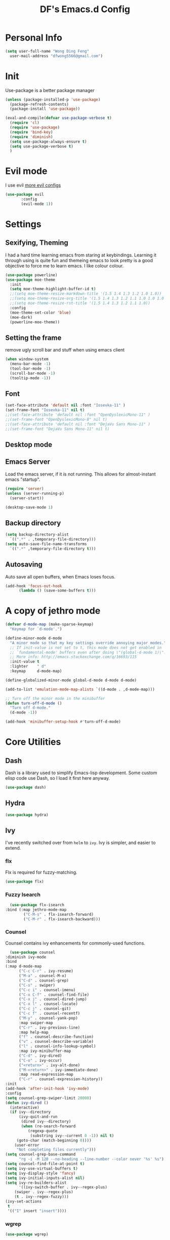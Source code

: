       #+TITLE: DF's Emacs.d Config
* Personal Info
  #+BEGIN_SRC emacs-lisp
    (setq user-full-name "Wong Ding Feng"
	  user-mail-address "dfwong5566@gmail.com")
  #+END_SRC    
* Init
  Use-package is a better package manager
  #+BEGIN_SRC emacs-lisp
    (unless (package-installed-p 'use-package)
      (package-refresh-contents)
      (package-install 'use-package))

    (eval-and-compile(defvar use-package-verbose t) 
      (require 'cl)
      (require 'use-package)
      (require 'bind-key)
      (require 'diminish)
      (setq use-package-always-ensure t)
      (setq use-package-verbose t)
      )
  #+END_SRC
* Evil mode 
  I use evil
  [[https:blog.aaronbieber.com/2016/01/23/living-in-evil.html][more evil configs]]
  #+BEGIN_SRC emacs-lisp
  (use-package evil
	     :config
	     (evil-mode 1))
  #+END_SRC
* Settings
** Sexifying, Theming
   I had a hard time learning emacs from staring at keybindings. Learning it through using is quite fun and themeing emacs to look pretty is a good objective to force me to learn emacs.
   I like colour colour.
   #+BEGIN_SRC emacs-lisp
     (use-package powerline)
     (use-package moe-theme
       :init
       (setq moe-theme-highlight-buffer-id t)
       ;;(setq moe-theme-resize-markdown-title '(1.5 1.4 1.3 1.2 1.0 1.0))
       ;;(setq moe-theme-resize-org-title '(1.5 1.4 1.3 1.2 1.1 1.0 1.0 1.0 1.0))
       ;;(setq moe-theme-resize-rst-title '(1.5 1.4 1.3 1.2 1.1 1.0))
       :config
       (moe-theme-set-color 'blue)
       (moe-dark)
       (powerline-moe-theme))
   #+END_SRC
** Setting the frame
   remove ugly scroll bar and stuff when using emacs client
   #+BEGIN_SRC emacs-lisp
     (when window-system
       (menu-bar-mode -1)
       (tool-bar-mode -1)
       (scroll-bar-mode -1)
       (tooltip-mode -1))
   #+END_SRC
** Font
   #+BEGIN_SRC emacs-lisp
     (set-face-attribute 'default nil :font "Iosevka-11" )
     (set-frame-font "Iosevka-11" nil t)
     ;;(set-face-attribute 'default nil :font "OpenDyslexicMono-11" )
     ;;(set-frame-font "OpenDyslexicMono-8" nil t)
     ;;(set-face-attribute 'default nil :font "DejaVu Sans Mono-11" )
     ;;(set-frame-font "DejaVu Sans Mono-11" nil t)
   #+END_SRC
** Desktop mode
** Emacs Server
   Load the emacs server, if it is not running. This allows for almost-instant emacs "startup".
   #+BEGIN_SRC emacs-lisp
     (require 'server)
     (unless (server-running-p)
       (server-start))
   #+END_SRC
  
   #+BEGIN_SRC emacs-lisp
     (desktop-save-mode 1)
   #+END_SRC
** Backup directory
   #+begin_src emacs-lisp
     (setq backup-directory-alist
	   `((".*" . ,temporary-file-directory)))
     (setq auto-save-file-name-transforms
	   `((".*" ,temporary-file-directory t)))
   #+end_src
** Autosaving
   Auto save all open buffers, when Emacs loses focus.
   #+BEGIN_SRC emacs-lisp
     (add-hook 'focus-out-hook
	       (lambda () (save-some-buffers t)))
   #+END_SRC
* A copy of jethro mode
  #+BEGIN_SRC emacs-lisp
    (defvar d-mode-map (make-sparse-keymap)
      "Keymap for `d-mode'.")

    (define-minor-mode d-mode
      "A minor mode so that my key settings override annoying major modes."
      ;; If init-value is not set to t, this mode does not get enabled in
      ;; `fundamental-mode' buffers even after doing \"(global-d-mode 1)\".
      ;; More info: http://emacs.stackexchange.com/q/16693/115
      :init-value t
      :lighter    " d"
      :keymap     d-mode-map)

    (define-globalized-minor-mode global-d-mode d-mode d-mode)

    (add-to-list 'emulation-mode-map-alists `((d-mode . ,d-mode-map)))

    ;; Turn off the minor mode in the minibuffer
    (defun turn-off-d-mode ()
      "Turn off d-mode."
      (d-mode -1))

    (add-hook 'minibuffer-setup-hook #'turn-off-d-mode)
  #+END_SRC
* Core Utilities
** Dash
   Dash is a library used to simplify Emacs-lisp development. Some custom elisp code use Dash, so I load it first here anyway.
   #+BEGIN_SRC emacs-lisp
     (use-package dash)
   #+END_SRC
** Hydra
   #+begin_src emacs-lisp
     (use-package hydra)
   #+end_src
** Ivy
   I've recently switched over from =helm= to =ivy=. Ivy is simpler, and easier to extend.
*** flx
    Flx is required for fuzzy-matching.
    #+begin_src emacs-lisp
      (use-package flx)
    #+end_src
*** Fuzzy Isearch
    #+BEGIN_SRC emacs-lisp
      (use-package flx-isearch
	:bind (:map jethro-mode-map
		    ("C-M-s" . flx-isearch-forward)
		    ("C-M-r" . flx-isearch-backward)))
    #+END_SRC
*** Counsel
    Counsel contains ivy enhancements for commonly-used functions.
    #+begin_src emacs-lisp
      (use-package counsel
	:diminish ivy-mode
	:bind
	(:map d-mode-map
	      ("C-c C-r" . ivy-resume)
	      ("M-a" . counsel-M-x)
	      ("C-d" . counsel-grep)
	      ("C-s" . swiper)
	      ("C-c i" . counsel-imenu)
	      ("C-x C-f" . counsel-find-file)
	      ("C-x j" . counsel-dired-jump)
	      ("C-x l" . counsel-locate)
	      ("C-c j" . counsel-git)
	      ("C-c f" . counsel-recentf)
	      ("M-y" . counsel-yank-pop)
	      :map swiper-map
	      ("C-r" . ivy-previous-line)
	      :map help-map
	      ("f" . counsel-describe-function)
	      ("v" . counsel-describe-variable)
	      ("l" . counsel-info-lookup-symbol)
	      :map ivy-minibuffer-map
	      ("C-d" . ivy-dired)
	      ("C-o" . ivy-occur)
	      ("<return>" . ivy-alt-done)
	      ("M-<return>" . ivy-immediate-done)
	      :map read-expression-map
	      ("C-r" . counsel-expression-history))
	:init
	(add-hook 'after-init-hook 'ivy-mode)
	:config
	(setq counsel-grep-swiper-limit 20000)
	(defun ivy-dired ()
	  (interactive)
	  (if ivy--directory
	      (ivy-quit-and-run
	       (dired ivy--directory)
	       (when (re-search-forward
		      (regexp-quote
		       (substring ivy--current 0 -1)) nil t)
		 (goto-char (match-beginning 0))))
	    (user-error
	     "Not completing files currently")))
	(setq counsel-grep-base-command
	      "rg -i -M 120 --no-heading --line-number --color never '%s' %s")
	(setq counsel-find-file-at-point t)
	(setq ivy-use-virtual-buffers t)
	(setq ivy-display-style 'fancy)
	(setq ivy-initial-inputs-alist nil)
	(setq ivy-re-builders-alist
	      '((ivy-switch-buffer . ivy--regex-plus)
		(swiper . ivy--regex-plus)
		(t . ivy--regex-fuzzy))) 
	(ivy-set-actions
	 t
	 '(("I" insert "insert"))))
    #+end_src
*** wgrep
    #+BEGIN_SRC emacs-lisp
      (use-package wgrep)
    #+END_SRC
*** rg
    #+BEGIN_SRC emacs-lisp
      (use-package rg
	:bind (:map d-mode-map
		    ("M-s" . rg)))
    #+END_SRC
    ;;* Search
* Shell
  #+BEGIN_SRC emacs-lisp
    (require 'eshell)
  #+END_SRC
** Set default shell to bash
   Because fish doesn't play well with Emacs.
   #+begin_src emacs-lisp
     (setq-default explicit-shell-file-name "/usr/bin/zsh")
     (setq-default shell-file-name "/usr/bin/zsh")
   #+end_src
** Add PATH to shell
   #+begin_src emacs-lisp
     (use-package exec-path-from-shell 
       :config
       (exec-path-from-shell-initialize))
   #+end_src
** Eshell configuration
   #+BEGIN_SRC emacs-lisp
     (require 'em-smart)
     (setq eshell-glob-case-insensitive nil
	   eshell-error-if-no-glob nil
	   eshell-scroll-to-bottom-on-input nil
	   eshell-where-to-jump 'begin
	   eshell-review-quick-commands nil
	   eshell-smart-space-goes-to-end t)
   #+END_SRC
** Eshell theme
   #+BEGIN_SRC emacs-lisp
  (use-package eshell-git-prompt
    :config
    (eshell-git-prompt-use-theme 'powerline))
   #+END_SRC
** Open eshell in current/project directory
   #+BEGIN_SRC emacs-lisp
     (defun d/eshell-here ()
       "Opens up a new shell in projectile root. If a prefix argument is
     passed, use the buffer's directory."
       (interactive) 
       (let* ((projectile-name (projectile-project-name))
	      (current-directory (car
				  (last
				   (split-string
				    (if (buffer-file-name)
					(file-name-directory (buffer-file-name))
				      default-directory) "/" t)))))
	 (split-window-vertically)
	 (other-window 1)
	 (if (equal projectile-name "-")
	     (progn
	       (eshell "new")
	       (rename-buffer (concat "*eshell: " current-directory "*")))
	   (projectile-with-default-dir (projectile-project-root)
	     (eshell "new")
	     (rename-buffer (concat "*eshell: " projectile-name "*"))))))

     (bind-key "C-x m" 'd/eshell-here d-mode-map)
   #+END_SRC
** Exiting eshell
   #+BEGIN_SRC emacs-lisp
     (defun eshell/x ()
       (unless (one-window-p)
	 (delete-window))
       (eshell/exit))
   #+END_SRC
** Quitting Eshell
   #+BEGIN_SRC emacs-lisp
     (defun eshell/x ()
       (delete-window)
       (eshell/exit))
   #+END_SRC
** Isearch
   #+BEGIN_SRC emacs-lisp
     (bind-key "C-s" 'eshell-isearch-forward eshell-mode-map)
     (bind-key "C-r" 'eshell-isearch-backward eshell-mode-map)
   #+END_SRC
** with-editor
   Use =with-editor= to use current Emacs to open everything that invokes =$EDITOR=.
   #+BEGIN_SRC emacs-lisp
     (use-package with-editor
       :ensure t
       :init
       (progn
	 (add-hook 'shell-mode-hook  'with-editor-export-editor)
	 (add-hook 'eshell-mode-hook 'with-editor-export-editor)))
   #+END_SRC
* Org Stuff
** Org bullet
   add some sex to bullets
   #+BEGIN_SRC emacs-lisp
   (add-hook 'org-mode-hook
	   (lambda ()
	     (org-bullets-mode t)))
   #+END_SRC
** Org Org
   #+BEGIN_SRC emacs-lisp
     (setq org-log-done 'time)
     (setq org-log-done 'done)
     (setq user-init-file "~/.emacs.d/config.org")
     (setq org-src-tab-acts-natively t)
     (defun my-org-screenshot ()
       "Take a screenshot into a time stamped unique-named file in the
     same directory as the org-buffer and insert a link to this file."
     (interactive)
     (setq filename
	(concat
	 (make-temp-name
	  (concat (buffer-file-name)
		  "_"
		  (format-time-string "%Y%m%d_%H%M%S_")) ) ".png"))
     (call-process "import" nil nil nil filename)
     (insert (concat "[[" filename "]]"))
     (org-display-inline-images))
     (set-default 'truncate-lines t)
   #+END_SRC
** Org preview html
   #+BEGIN_SRC emacs-lisp
   (use-package org-preview-html
   :ensure t)
   #+END_SRC
** Org gcal
   #+BEGIN_SRC emacs-lisp
   (use-package org-gcal
   :ensure t)
   #+END_SRC
** Org Latex
   #+BEGIN_SRC emacs-lisp
     (setq org-format-latex-options (plist-put org-format-latex-options :scale 1.5))
     (org-link-set-parameters "id"
			      :complete 'org-id-complete-link)
   #+END_SRC
** Neotree
   #+BEGIN_SRC emacs-lisp
     ;;(use-package neotree
     ;;  :ensure t
     ;;  :config
     ;;  (global-set-key [f8] 'neotree-toggle))
   #+END_SRC
** Org Babel
   #+BEGIN_SRC emacs-lisp
     (org-babel-do-load-languages
      'org-babel-load-languages
      '((C . t)
        (lisp . t)
        (python . t)))
     (use-package htmlize
       :ensure t)
   #+END_SRC
** Org Mode for Note taking
*** Deft
    #+BEGIN_SRC emacs-lisp
      (use-package deft
        :bind
        (:map d-mode-map
              ("C-c n" . deft))
        :config
        ;;(setq deft-extensions '("org" ".org.gpg"))
        (setq deft-default-extension "org")
        (setq deft-use-filename-as-title t)
        (setq deft-use-filter-string-for-filename t))
    #+END_SRC
*** Exporting Deft Notes
    #+BEGIN_SRC emacs-lisp
      (defun d/org-export-deft-file (file)
        (interactive)
        (org-html-export-to-html t t))
    #+END_SRC
** Org export column
   #+BEGIN_SRC emacs-lisp
     (setq org-latex-pdf-process
	   '("pdflatex -shell-escape -interaction nonstopmode %f"
	     "pdflatex -shell-escape -interaction nonstopmode %f"))
     (require 'ox-latex)
     (setq org-latex-default-table-environment "tabular")
     (setq org-latex-tables-booktabs t)
     (setq org-latex-listings 'minted)
     (setq org-format-latex-options (plist-put org-format-latex-options :scale 2.0))
     (setq org-latex-classes
	   '(("article"
	      "\\documentclass[6pt]{article}
       \\usepackage[margin={0.4in,0.5in}, a4paper]{geometry}
       \\usepackage{booktabs}
       \\usepackage{hyperref}
       \\usepackage{minted}
       \\usepackage{tabularx}
       \\usepackage{parskip}
       \\setlength\\columnsep{10pt}
       \\setlength{\\columnseprule}{1pt}
       \\usepackage[compact]{titlesec}
       \\titlespacing{\\section}{0pt}{*2}{*0}
       \\titlespacing{\\subsection}{0pt}{*2}{*0}
       \\titlespacing{\\subsubsection}{0pt}{*2}{*0}
       \\titleformat*{\\section}{\\large\\bfseries}
       \\titleformat*{\\subsection}{\\normalsize\\bfseries}
       \\titleformat*{\\subsubsection}{\\normalsize\\bfseries}"
	      ("\\section{%s}" . "\\section*{%s}")
	      ("\\subsection{%s}" . "\\subsection*{%s}")
	      ("\\subsubsection{%s}" . "\\subsubsection*{%s}")
	      ("\\paragraph{%s}" . "\\paragraph*{%s}")
	      ("\\subparagraph{%s}" . "\\subparagraph*{%s}")) 
	     ("book"
	      "\\documentclass[5pt]{memoir}
			       \\usepackage{charter}
			       \\usepackage[T1]{fontenc}
			       \\usepackage{booktabs}
			       \\usepackage{amsmath}
			       \\usepackage{minted}
			       \\usemintedstyle{borland}
			       \\usepackage{color}
			       \\usepackage{epigraph}
			       \\usepackage{enumitem}
			       \\setlist{nosep}
			       \\setlength\\epigraphwidth{13cm}
			       \\setlength\\epigraphrule{0pt}
			       \\usepackage{fontspec}
			       \\usepackage{graphicx}
			       \\usepackage{hyperref}
			       \\hypersetup {colorlinks = true, allcolors = red}
			       \\title{}
			       [NO-DEFAULT-PACKAGES]
			       [NO-PACKAGES]"
	      ("\\chapter{%s}" . "\\chapter*{%s}")
	      ("\\section{%s}" . "\\section*{%s}")
	      ("\\subsection{%s}" . "\\subsection*{%s}")
	      ("\\subsubsection{%s}" . "\\subsubsection*{%s}")
	      ("\\paragraph{%s}" . "\\paragraph*{%s}")
	      ("\\subparagraph{%s}" . "\\subparagraph*{%s}"))
	     ("latex-notes"
	      "\\documentclass[6pt]{article}
	 \\usepackage[margin={0.3in,0.3in}, a4paper,landscape]{geometry}
	 \\usepackage{hyperref}
	 \\usepackage{amsmath}
	 \\usepackage{multicol}
	 \\usepackage{booktabs}
	 \\usepackage{enumitem}
	 \\usepackage[compact]{titlesec}
	 \\titlespacing{\\section}{0pt}{*2}{*0}
	 \\titlespacing{\\subsection}{0pt}{*2}{*0}
	 \\titlespacing{\\subsubsection}{0pt}{*2}{*0}
	 \\titleformat*{\\section}{\\large\\bfseries}
	 \\titleformat*{\\subsection}{\\normalsize\\bfseries}
	 \\titleformat*{\\subsubsection}{\\normalsize\\bfseries}
	 \\setlist[itemize]{leftmargin=*}
	 \\setlist[enumerate]{leftmargin=*}
	 \\setlength\\columnsep{5pt}
	 \\setlength{\\columnseprule}{1pt}       
	 \\setlist{nosep}         
	 \\usepackage{minted}
	 \\usemintedstyle{bw}
	 \\usemintedstyle[java]{bw}
	 \\setminted[]{frame=none,fontsize=\\footnotesize,linenos=false}
	 "
	      ("\\section{%s}" . "\\section*{%s}")
	      ("\\subsection{%s}" . "\\subsection*{%s}")
	      ("\\subsubsection{%s}" . "\\subsubsection*{%s}")
	      ("\\paragraph{%s}" . "\\paragraph*{%s}")
	      ("\\subparagraph{%s}" . "\\subparagraph*{%s}"))))

     (defun d/org-multicol-to-latex (async subtreep visible-only body-only)
       (let ((contents (buffer-string))
	     (buffer-name (file-name-sans-extension buffer-file-name)))
	 (with-temp-buffer
	   (insert "#+LATEX_CLASS: latex-notes\n")
	   (insert contents)
	   (goto-char (point-min))
	   (org-next-visible-heading 1)
	   (insert "#+BEGIN_EXPORT latex\n\\begin{multicols*}{4}\n#+END_EXPORT\n")
	   (goto-char (point-max))
	   (insert "#+BEGIN_EXPORT latex\n\\end{multicols*}\n#+END_EXPORT")
	   (org-export-to-file 'latex (format "%s.tex" buffer-name)
	     async subtreep visible-only body-only nil))))

     (defun d/org-multicol-to-pdf (async subtreep visible-only body-only)
       (let ((contents (buffer-string))
	     (buffer-name (file-name-sans-extension buffer-file-name)))
	 (with-temp-buffer
	   (insert "#+LATEX_CLASS: latex-notes\n")
	   (insert contents)
	   (goto-char (point-min))
	   (org-next-visible-heading 1)
	   (insert "#+BEGIN_EXPORT latex\n\\begin{multicols*}{4}\n#+END_EXPORT\n")
	   (goto-char (point-max))
	   (insert "#+BEGIN_EXPORT latex\n\\end{multicols*}\n#+END_EXPORT")
	   (org-export-to-file 'latex (format "%s.tex" buffer-name)
	     async subtreep visible-only body-only nil
	     (lambda (file) (org-latex-compile file))))))

     (org-export-define-derived-backend 'latex-notes 'latex
       :menu-entry
       '(?L "Export to LaTeX notes"
	    ((?l "Export to LaTeX" d/org-multicol-to-latex)
	     (?p "Export to PDF" d/org-multicol-to-pdf))))
   #+END_SRC
* Which-key
#+BEGIN_SRC emacs-lisp
(use-package which-key
  :init
  (which-key-mode))
#+END_SRC
* relative
#+BEGIN_SRC emacs-lisp
  (use-package linum-relative
    :config
    (linum-relative-on)
    (linum-relative-global-mode)
    (setq linum-relative-current-symbol "")
    )
#+END_SRC
